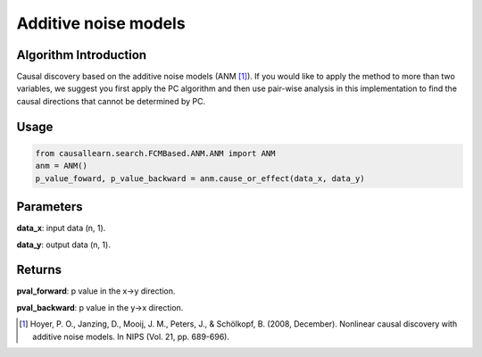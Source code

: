 .. _anm:

Additive noise models
=============================

Algorithm Introduction
--------------------------------------

Causal discovery based on the additive noise models (ANM [1]_).
If you would like to apply the method to more than two variables,
we suggest you first apply the PC algorithm and then use pair-wise
analysis in this implementation to find the causal directions that
cannot be determined by PC.

Usage
-------------

.. code-block:: python

    from causallearn.search.FCMBased.ANM.ANM import ANM
    anm = ANM()
    p_value_foward, p_value_backward = anm.cause_or_effect(data_x, data_y)


Parameters
--------------------------------------

**data_x**: input data (n, 1).

**data_y**: output data (n, 1).

Returns
--------------------------------------

**pval_forward**: p value in the x->y direction.

**pval_backward**: p value in the y->x direction.


.. [1] Hoyer, P. O., Janzing, D., Mooij, J. M., Peters, J., & Schölkopf, B. (2008, December). Nonlinear causal discovery with additive noise models. In NIPS (Vol. 21, pp. 689-696).